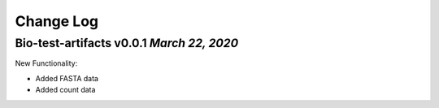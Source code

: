 Change Log
==========

Bio-test-artifacts v0.0.1 `March 22, 2020`
------------------------------------------

New Functionality:

- Added FASTA data
- Added count data